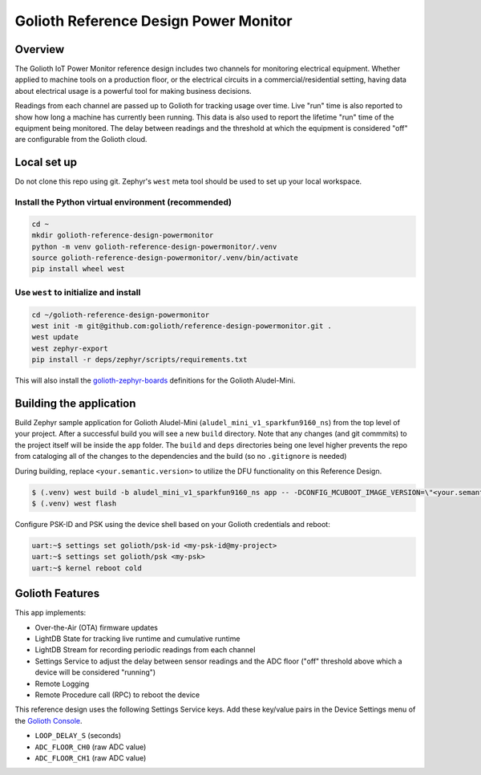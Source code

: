 Golioth Reference Design Power Monitor
######################################

Overview
********

The Golioth IoT Power Monitor reference design includes two channels for
monitoring electrical equipment. Whether applied to machine tools on a
production floor, or the electrical circuits in a commercial/residential
setting, having data about electrical usage is a powerful tool for making
business decisions.

.. image:: img/golioth-power-monitor-with-clamp.jpg

Readings from each channel are passed up to Golioth for tracking usage over
time. Live "run" time is also reported to show how long a machine has currently
been running. This data is also used to report the lifetime "run" time of the
equipment being monitored. The delay between readings and the threshold at
which the equipment is considered "off" are configurable from the Golioth cloud.

Local set up
************

Do not clone this repo using git. Zephyr's ``west`` meta tool should be used to
set up your local workspace.

Install the Python virtual environment (recommended)
====================================================

.. code-block:: console

   cd ~
   mkdir golioth-reference-design-powermonitor
   python -m venv golioth-reference-design-powermonitor/.venv
   source golioth-reference-design-powermonitor/.venv/bin/activate
   pip install wheel west

Use ``west`` to initialize and install
======================================

.. code-block:: console

   cd ~/golioth-reference-design-powermonitor
   west init -m git@github.com:golioth/reference-design-powermonitor.git .
   west update
   west zephyr-export
   pip install -r deps/zephyr/scripts/requirements.txt

This will also install the `golioth-zephyr-boards`_ definitions for the Golioth
Aludel-Mini.

Building the application
************************

Build Zephyr sample application for Golioth Aludel-Mini
(``aludel_mini_v1_sparkfun9160_ns``) from the top level of your project. After a
successful build you will see a new ``build`` directory. Note that any changes
(and git commmits) to the project itself will be inside the ``app`` folder. The
``build`` and ``deps`` directories being one level higher prevents the repo from
cataloging all of the changes to the dependencies and the build (so no
``.gitignore`` is needed)

During building, replace ``<your.semantic.version>`` to utilize the DFU
functionality on this Reference Design.

.. code-block:: console

   $ (.venv) west build -b aludel_mini_v1_sparkfun9160_ns app -- -DCONFIG_MCUBOOT_IMAGE_VERSION=\"<your.semantic.version>\"
   $ (.venv) west flash

Configure PSK-ID and PSK using the device shell based on your Golioth
credentials and reboot:

.. code-block:: console

   uart:~$ settings set golioth/psk-id <my-psk-id@my-project>
   uart:~$ settings set golioth/psk <my-psk>
   uart:~$ kernel reboot cold

Golioth Features
****************

This app implements:

* Over-the-Air (OTA) firmware updates
* LightDB State for tracking live runtime and cumulative runtime
* LightDB Stream for recording periodic readings from each channel
* Settings Service to adjust the delay between sensor readings and the ADC
  floor ("off" threshold above which a device will be considered "running")
* Remote Logging
* Remote Procedure call (RPC) to reboot the device

This reference design uses the following Settings Service keys. Add these
key/value pairs in the Device Settings menu of the `Golioth Console`_.

* ``LOOP_DELAY_S`` (seconds)
* ``ADC_FLOOR_CH0`` (raw ADC value)
* ``ADC_FLOOR_CH1`` (raw ADC value)

.. _Golioth Console: https://console.golioth.io
.. _golioth-zephyr-boards: https://github.com/golioth/golioth-zephyr-boards
